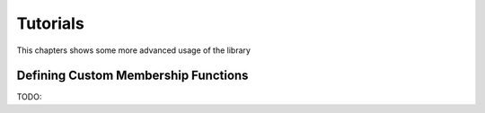 .. highlight:: shell

=========
Tutorials
=========

This chapters shows some more advanced usage of the library

Defining Custom Membership Functions
------------------------------------

TODO:
